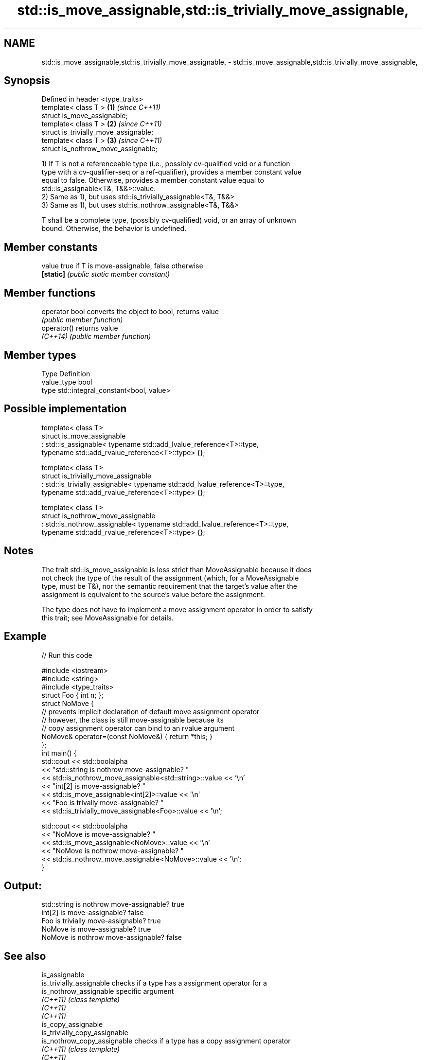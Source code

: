 .TH std::is_move_assignable,std::is_trivially_move_assignable, 3 "2019.03.28" "http://cppreference.com" "C++ Standard Libary"
.SH NAME
std::is_move_assignable,std::is_trivially_move_assignable, \- std::is_move_assignable,std::is_trivially_move_assignable,

.SH Synopsis

   Defined in header <type_traits>
   template< class T >                  \fB(1)\fP \fI(since C++11)\fP
   struct is_move_assignable;
   template< class T >                  \fB(2)\fP \fI(since C++11)\fP
   struct is_trivially_move_assignable;
   template< class T >                  \fB(3)\fP \fI(since C++11)\fP
   struct is_nothrow_move_assignable;

   1) If T is not a referenceable type (i.e., possibly cv-qualified void or a function
   type with a cv-qualifier-seq or a ref-qualifier), provides a member constant value
   equal to false. Otherwise, provides a member constant value equal to
   std::is_assignable<T&, T&&>::value.
   2) Same as 1), but uses std::is_trivially_assignable<T&, T&&>
   3) Same as 1), but uses std::is_nothrow_assignable<T&, T&&>

   T shall be a complete type, (possibly cv-qualified) void, or an array of unknown
   bound. Otherwise, the behavior is undefined.

.SH Member constants

   value    true if T is move-assignable, false otherwise
   \fB[static]\fP \fI(public static member constant)\fP

.SH Member functions

   operator bool converts the object to bool, returns value
                 \fI(public member function)\fP
   operator()    returns value
   \fI(C++14)\fP       \fI(public member function)\fP

.SH Member types

   Type       Definition
   value_type bool
   type       std::integral_constant<bool, value>

.SH Possible implementation

   template< class T>
   struct is_move_assignable
       : std::is_assignable< typename std::add_lvalue_reference<T>::type,
                             typename std::add_rvalue_reference<T>::type> {};
    
   template< class T>
   struct is_trivially_move_assignable
       : std::is_trivially_assignable< typename std::add_lvalue_reference<T>::type,
                                       typename std::add_rvalue_reference<T>::type> {};
    
   template< class T>
   struct is_nothrow_move_assignable
       : std::is_nothrow_assignable< typename std::add_lvalue_reference<T>::type,
                                     typename std::add_rvalue_reference<T>::type> {};

.SH Notes

   The trait std::is_move_assignable is less strict than MoveAssignable because it does
   not check the type of the result of the assignment (which, for a MoveAssignable
   type, must be T&), nor the semantic requirement that the target's value after the
   assignment is equivalent to the source's value before the assignment.

   The type does not have to implement a move assignment operator in order to satisfy
   this trait; see MoveAssignable for details.

.SH Example

   
// Run this code

 #include <iostream>
 #include <string>
 #include <type_traits>
 struct Foo { int n; };
 struct NoMove {
     // prevents implicit declaration of default move assignment operator
     // however, the class is still move-assignable because its
     // copy assignment operator can bind to an rvalue argument
     NoMove& operator=(const NoMove&) { return *this; }
 };
 int main() {
     std::cout << std::boolalpha
               << "std::string is nothrow move-assignable? "
               << std::is_nothrow_move_assignable<std::string>::value << '\\n'
               << "int[2] is move-assignable? "
               << std::is_move_assignable<int[2]>::value << '\\n'
               << "Foo is trivally move-assignable? "
               << std::is_trivially_move_assignable<Foo>::value << '\\n';
  
     std::cout << std::boolalpha
               << "NoMove is move-assignable? "
               << std::is_move_assignable<NoMove>::value << '\\n'
               << "NoMove is nothrow move-assignable? "
               << std::is_nothrow_move_assignable<NoMove>::value << '\\n';
 }

.SH Output:

 std::string is nothrow move-assignable? true
 int[2] is move-assignable? false
 Foo is trivially move-assignable? true
 NoMove is move-assignable? true
 NoMove is nothrow move-assignable? false

.SH See also

   is_assignable
   is_trivially_assignable      checks if a type has a assignment operator for a
   is_nothrow_assignable        specific argument
   \fI(C++11)\fP                      \fI(class template)\fP 
   \fI(C++11)\fP
   \fI(C++11)\fP
   is_copy_assignable
   is_trivially_copy_assignable
   is_nothrow_copy_assignable   checks if a type has a copy assignment operator
   \fI(C++11)\fP                      \fI(class template)\fP 
   \fI(C++11)\fP
   \fI(C++11)\fP
